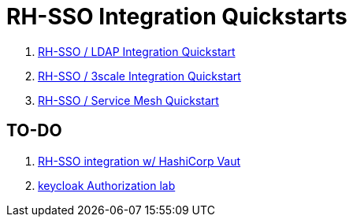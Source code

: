 = RH-SSO Integration Quickstarts


. link:docs/README_oidc_ldap.adoc[RH-SSO / LDAP Integration Quickstart]
. link:docs/README_api_oidc.adoc[RH-SSO / 3scale Integration Quickstart]
. link:docs/README_ossm.adoc[RH-SSO / Service Mesh Quickstart]

== TO-DO

. link:https://redhat.highspot.com/items/5fa02438628ba20e0fd010b5?lfrm=srp.3#30[RH-SSO integration w/ HashiCorp Vaut]
. link:https://stackoverflow.com/questions/42186537/resources-scopes-permissions-and-policies-in-keycloak[keycloak Authorization lab]
